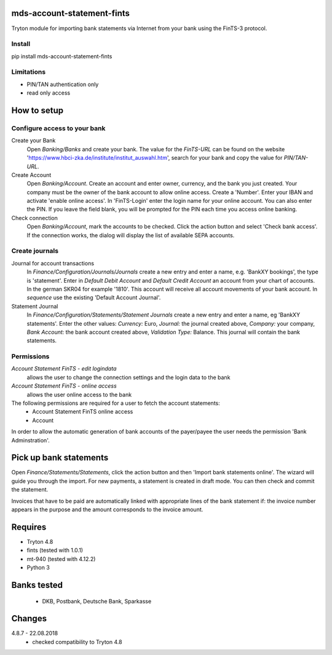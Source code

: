 mds-account-statement-fints
===========================
Tryton module for importing bank statements via Internet 
from your bank using the FinTS-3 protocol.

Install
-------
pip install mds-account-statement-fints

Limitations
-----------
- PIN/TAN authentication only
- read only access

How to setup
============

Configure access to your bank
-----------------------------
Create your Bank
  Open *Banking/Banks* and create your bank. The value for the *FinTS-URL* can 
  be found on the website 'https://www.hbci-zka.de/institute/institut_auswahl.htm', 
  search for your bank and copy the value for *PIN/TAN-URL*.
Create Account
  Open *Banking/Account*. Create an account and enter owner, currency, 
  and the bank you just created. Your company must be the owner of the bank account to 
  allow online access. Create a 'Number'. Enter your IBAN and activate 'enable online 
  access'. In 'FinTS-Login' enter the login name for your online account.
  You can also enter the PIN.  If you leave the field blank, you will be 
  prompted for the PIN each time you access online banking.
Check connection
  Open *Banking/Account*, mark the accounts to be checked. Click the action 
  button and select 'Check bank access'. If the connection works, 
  the dialog will display the list of available SEPA accounts.  

Create journals
---------------
Journal for account transactions
  In *Finance/Configuration/Journals/Journals* create a new entry and enter a name, 
  e.g. 'BankXY bookings', the type is 'statement'. Enter in *Default Debit Account*
  and *Default Credit Account* an account from your chart of accounts. In the german 
  SKR04 for example '1810'. This account will receive all account movements of your 
  bank account. In *sequence* use the existing 'Default Account Journal'.
Statement Journal
  In *Finance/Configuration/Statements/Statement Journals* create a new entry and 
  enter a name, eg 'BankXY statements'. Enter the other values: *Currency:* Euro, 
  *Journal:* the journal created above, *Company:* your company, 
  *Bank Account:* the bank account created above, *Validation Type:* Balance. 
  This journal will contain the bank statements.

Permissions
-----------
*Account Statement FinTS - edit logindata*
  allows the user to change the connection settings and the login data to the bank
*Account Statement FinTS - online access*
  allows the user online access to the bank

The following permissions are required for a user to fetch the account statements:
  - Account Statement FinTS online access
  - Account

In order to allow the automatic generation of bank accounts of the payer/payee 
the user needs the permission 'Bank Adminstration'.


Pick up bank statements
=======================
Open *Finance/Statements/Statements*, click the action button and then 
'Import bank statements online'. The wizard will guide you through the 
import. For new payments, a statement is created in draft mode. 
You can then check and commit the statement.

Invoices that have to be paid are automatically linked with appropriate
lines of the bank statement if: the invoice number appears in the purpose 
and the amount corresponds to the invoice amount.

Requires
========
- Tryton 4.8
- fints (tested with 1.0.1)
- mt-940 (tested with 4.12.2)
- Python 3

Banks tested
============
 - DKB, Postbank, Deutsche Bank, Sparkasse

Changes
=======

4.8.7 - 22.08.2018
 - checked compatibility to Tryton 4.8
